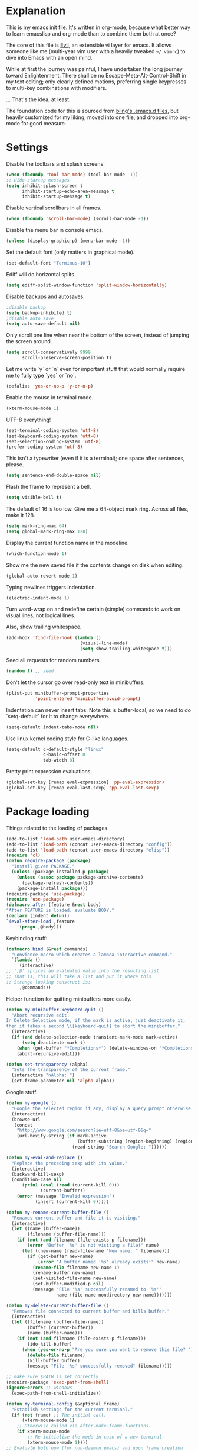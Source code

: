* Explanation
  This is my emacs init file. It's written in org-mode, because what better way
  to learn emacslisp and org-mode than to combine them both at once?

  The core of this file is [[https://gitorious.org/evil/pages/Home][Evil]], an extensible vi layer for emacs.
  It allows someone like me (multi-year vim user with a heavily tweaked
  =~/.vimrc=) to dive into Emacs with an open mind.

  While at first the journey was painful, I have undertaken the long journey
  toward Enlightenment. There shall be no Escape-Meta-Alt-Control-Shift in my
  text editing; only clearly defined motions, preferring single keypresses to
  multi-key combinations with modifiers.

  ... That's the idea, at least.

  The foundation code for this is sourced from [[http://bling.github.io/blog/2013/10/27/emacs-as-my-leader-vim-survival-guide/][bling's .emacs.d files]], but heavily customized
  for my liking, moved into one file, and dropped into org-mode for good
  measure.
* Settings
  Disable the toolbars and splash screens.
  #+BEGIN_SRC emacs-lisp
    (when (fboundp 'tool-bar-mode) (tool-bar-mode -1))
    ;; Hide startup messages
    (setq inhibit-splash-screen t
          inhibit-startup-echo-area-message t
          inhibit-startup-message t)
  #+END_SRC
  Disable vertical scrollbars in all frames.
  #+BEGIN_SRC emacs-lisp
  (when (fboundp 'scroll-bar-mode) (scroll-bar-mode -1))
  #+END_SRC
  Disable the menu bar in console emacs.
  #+BEGIN_SRC emacs-lisp
  (unless (display-graphic-p) (menu-bar-mode -1))
  #+END_SRC
  Set the default font (only matters in graphical mode).
  #+BEGIN_SRC emacs-lisp
  (set-default-font "Terminus-10")
  #+END_SRC
  Ediff will do horizontal splits
  #+BEGIN_SRC emacs-lisp
  (setq ediff-split-window-function 'split-window-horizontally)
  #+END_SRC
  Disable backups and autosaves.
  #+BEGIN_SRC emacs-lisp
  ;disable backup
  (setq backup-inhibited t)
  ;disable auto save
  (setq auto-save-default nil)
  #+END_SRC
  Only scroll one line when near the bottom of the screen, instead of jumping
  the screen around.
  #+BEGIN_SRC emacs-lisp
  (setq scroll-conservatively 9999
        scroll-preserve-screen-position t)
  #+END_SRC
  Let me write `y` or `n` even for important stuff that would normally require
  me to fully type `yes` or `no`.
  #+BEGIN_SRC emacs-lisp
  (defalias 'yes-or-no-p 'y-or-n-p)
  #+END_SRC
  Enable the mouse in terminal mode.
  #+BEGIN_SRC emacs-lisp
  (xterm-mouse-mode 1)
  #+END_SRC
  UTF-8 everything!
  #+BEGIN_SRC emacs-lisp
    (set-terminal-coding-system 'utf-8)
    (set-keyboard-coding-system 'utf-8)
    (set-selection-coding-system 'utf-8)
    (prefer-coding-system 'utf-8)
  #+END_SRC
  This isn't a typewriter (even if it is a terminal); one space after sentences,
  please.
  #+BEGIN_SRC emacs-lisp
    (setq sentence-end-double-space nil)
  #+END_SRC
  Flash the frame to represent a bell.
  #+BEGIN_SRC emacs-lisp
    (setq visible-bell t)
  #+END_SRC
  The default of 16 is too low. Give me a 64-object mark ring.
  Across all files, make it 128.
  #+BEGIN_SRC emacs-lisp
    (setq mark-ring-max 64)
    (setq global-mark-ring-max 128)
  #+END_SRC
  Display the current function name in the modeline.
  #+BEGIN_SRC emacs-lisp
    (which-function-mode 1)
  #+END_SRC
  Show me the new saved file if the contents change on disk when editing.
  #+BEGIN_SRC emacs-lisp
    (global-auto-revert-mode 1)
  #+END_SRC
  Typing newlines triggers indentation.
  #+BEGIN_SRC emacs-lisp
    (electric-indent-mode 1)
  #+END_SRC
  Turn word-wrap on and redefine certain (simple) commands to work on visual
  lines, not logical lines.

  Also, show trailing whitespace.
  #+BEGIN_SRC emacs-lisp
    (add-hook 'find-file-hook (lambda ()
                                (visual-line-mode)
                                (setq show-trailing-whitespace t)))
  #+END_SRC
  Seed all requests for random numbers.
  #+BEGIN_SRC emacs-lisp
    (random t) ;; seed
  #+END_SRC
  Don't let the cursor go over read-only text in minibuffers.
  #+BEGIN_SRC emacs-lisp
    (plist-put minibuffer-prompt-properties
               'point-entered 'minibuffer-avoid-prompt)
  #+END_SRC
  Indentation can never insert tabs. Note this is buffer-local, so we need
  to do `setq-default` for it to change everywhere.
  #+BEGIN_SRC emacs-lisp
    (setq-default indent-tabs-mode nil)
  #+END_SRC
  Use linux kernel coding style for C-like languages.
  #+BEGIN_SRC emacs-lisp
    (setq-default c-default-style "linux"
                  c-basic-offset 8
                  tab-width 8)
  #+END_SRC
  Pretty print expression evaluations.
  #+BEGIN_SRC emacs-lisp
    (global-set-key [remap eval-expression] 'pp-eval-expression)
    (global-set-key [remap eval-last-sexp] 'pp-eval-last-sexp)
  #+END_SRC
* Package loading
  Things related to the loading of packages.
  #+BEGIN_SRC emacs-lisp
        (add-to-list 'load-path user-emacs-directory)
        (add-to-list 'load-path (concat user-emacs-directory "config"))
        (add-to-list 'load-path (concat user-emacs-directory "elisp"))
        (require 'cl)
        (defun require-package (package)
          "Install given PACKAGE."
          (unless (package-installed-p package)
            (unless (assoc package package-archive-contents)
              (package-refresh-contents))
            (package-install package)))
        (require-package 'use-package)
        (require 'use-package)
        (defmacro after (feature &rest body)
        "After FEATURE is loaded, evaluate BODY."
        (declare (indent defun))
        `(eval-after-load ,feature
            '(progn ,@body)))
  #+END_SRC
  Keybinding stuff:
  #+BEGIN_SRC emacs-lisp
    (defmacro bind (&rest commands)
      "Convience macro which creates a lambda interactive command."
      `(lambda ()
         (interactive)
    ;; ',@' splices an evaluated value into the resulting list
    ;; That is, this will take a list and put it where this
    ;; Strange-looking construct is:
         ,@commands))
  #+END_SRC
   Helper function for quitting minibuffers more easily.
  #+BEGIN_SRC emacs-lisp
    (defun my-minibuffer-keyboard-quit ()
      "Abort recursive edit.
    In Delete Selection mode, if the mark is active, just deactivate it;
    then it takes a second \\[keyboard-quit] to abort the minibuffer."
      (interactive)
      (if (and delete-selection-mode transient-mark-mode mark-active)
          (setq deactivate-mark t)
        (when (get-buffer "*Completions*") (delete-windows-on "*Completions*"))
        (abort-recursive-edit)))
        
    (defun set-transparency (alpha)
      "Sets the transparency of the current frame."
      (interactive "nAlpha: ")
      (set-frame-parameter nil 'alpha alpha))
  #+END_SRC
   Google stuff.
  #+BEGIN_SRC emacs-lisp
    (defun my-google ()
      "Google the selected region if any, display a query prompt otherwise."
      (interactive)
      (browse-url
       (concat
        "http://www.google.com/search?ie=utf-8&oe=utf-8&q="
        (url-hexify-string (if mark-active
                               (buffer-substring (region-beginning) (region-end))
                             (read-string "Search Google: "))))))
        
    (defun my-eval-and-replace ()
      "Replace the preceding sexp with its value."
      (interactive)
      (backward-kill-sexp)
      (condition-case nil
          (prin1 (eval (read (current-kill 0)))
                 (current-buffer))
        (error (message "Invalid expression")
               (insert (current-kill 0)))))
        
    (defun my-rename-current-buffer-file ()
      "Renames current buffer and file it is visiting."
      (interactive)
      (let ((name (buffer-name))
            (filename (buffer-file-name)))
        (if (not (and filename (file-exists-p filename)))
            (error "Buffer '%s' is not visiting a file!" name)
          (let ((new-name (read-file-name "New name: " filename)))
            (if (get-buffer new-name)
                (error "A buffer named '%s' already exists!" new-name)
              (rename-file filename new-name 1)
              (rename-buffer new-name)
              (set-visited-file-name new-name)
              (set-buffer-modified-p nil)
              (message "File '%s' successfully renamed to '%s'"
                       name (file-name-nondirectory new-name)))))))
        
    (defun my-delete-current-buffer-file ()
      "Removes file connected to current buffer and kills buffer."
      (interactive)
      (let ((filename (buffer-file-name))
            (buffer (current-buffer))
            (name (buffer-name)))
        (if (not (and filename (file-exists-p filename)))
            (ido-kill-buffer)
          (when (yes-or-no-p "Are you sure you want to remove this file? ")
            (delete-file filename)
            (kill-buffer buffer)
            (message "File '%s' successfully removed" filename)))))
        
    ;; make sure $PATH is set correctly
    (require-package 'exec-path-from-shell)
    (ignore-errors ;; windows
      (exec-path-from-shell-initialize))
        
    (defun my-terminal-config (&optional frame)
      "Establish settings for the current terminal."
      (if (not frame) ;; The initial call.
          (xterm-mouse-mode 1)
        ;; Otherwise called via after-make-frame-functions.
        (if xterm-mouse-mode
            ;; Re-initialise the mode in case of a new terminal.
            (xterm-mouse-mode 1))))
    ;; Evaluate both now (for non-daemon emacs) and upon frame creation
    ;; (for new terminals via emacsclient).
    (my-terminal-config)
    (add-hook 'after-make-frame-functions 'my-terminal-config)
        
    (setq custom-file (concat user-emacs-directory "custom.el"))
    (when (file-exists-p custom-file)
      (load custom-file))
    
    (defun my-unmount (drive)
      "Prompts the user for input and unmounts the given device."
      (interactive "sunmount: ")
      (shell-command
        (concat "/usr/bin/gksu /usr/bin/umount " (shell-quote-argument drive))))
    
  #+END_SRC
  Move the cursor to the last position when I open a file.
  #+BEGIN_SRC emacs-lisp
      (use-package saveplace
        :config
        (progn
          (setq save-place-file (concat user-emacs-directory ".cache/places"))
          (setq-default save-place t)
          )
        )
  #+END_SRC
  Save a history of minibuffer access.
  #+BEGIN_SRC emacs-lisp
      (use-package savehist
        :config
          (progn
              (setq savehist-file (concat user-emacs-directory ".cache/savehist")
                  savehist-additional-variables '(search ring regexp-search-ring)
                  savehist-autosave-interval 60)
              (savehist-mode +1)
          )
      )
    
  #+END_SRC
  Save a history of recent files.
  #+BEGIN_SRC emacs-lisp
      (use-package recentf
        :config
        (progn
          (setq recentf-save-file (concat user-emacs-directory ".cache/recentf")
                recentf-max-saved-items 1000
                recentf-max-menu-items 500)
          (recentf-mode +1)
          ))
      ;; narrowing
      (put 'narrow-to-region 'disabled nil)
  #+END_SRC
* Dired-x
  "Extra" GNU features for Dired Mode.
** Features
- Dired local variables file: =.dired=
- Omitting “uninteresting” files from Dired listings
- Shell command guessing
- "Virtual Dired" allows you to view directories based on command output
- Cleaning commands
- Dired current file and file at point commands
** Code
   #+BEGIN_SRC emacs-lisp
     (require 'dired-x)
     (use-package dired-x
       :init
       (progn
          (add-hook 'dired-load-hook
                    (lambda ()
                      (load "dired-x")
                      ;; Set dired-x global variables here.  For example:
                      ;; (setq dired-guess-shell-gnutar "gtar")
                      ;; (setq dired-x-hands-off-my-keys nil)
                      ))
          (add-hook 'dired-mode-hook
                    (lambda ()
                      ;; Set dired-x buffer-local variables here.  For example:
                      ;; (dired-omit-mode 1)
                      ))
         )
       )
   #+END_SRC
* Uniquify
  Pretty distinct names for buffers
  #+BEGIN_SRC emacs-lisp
  ;; better buffer names for duplicates
  (require 'uniquify)
  (setq uniquify-buffer-name-style 'forward
        uniquify-separator "/"
        uniquify-ignore-buffers-re "^\\*" ; leave special buffers alone
        uniquify-after-kill-buffer-p t)
  #+END_SRC
* Auto-complete
  [[http://www.emacswiki.org/emacs/AutoComplete][Auto-complete]] is a visual autocompletion that uses popup menus. It is nicely broken
  with Linum enabled, but I keep it around in case one day I figure out how to make
  it work.
  #+BEGIN_SRC emacs-lisp
  (require-package 'auto-complete)
  (use-package auto-complete
  #+END_SRC
  Keeping this disabled for now; as mentioned above, it is broken.
  #+BEGIN_SRC emacs-lisp
    :disabled t
    :diminish auto-complete-mode
    :config
    (progn
      (setq
       ac-auto-show-menu 0.01
  #+END_SRC
  =ac-auto-start= specifies the length of a word required to enable auto-complete.
  #+BEGIN_SRC emacs-lisp
       ac-auto-start 2
       ac-comphist-file (expand-file-name ".cache/ac-comphist.dat" user-emacs-directory)
       ac-delay 0.01
       ac-quick-help-delay 0.5
       ac-use-fuzzy t
       ac-show-menu-immediately-on-auto-complete t)
       (dolist (mode '(vimrc-mode))
         (add-to-list 'ac-modes mode))
       (after 'linum
         (ac-linum-workaround))
      (defadvice ac-expand (before advice-for-ac-expand activate)
          (when (yas-expand)
            (ac-stop)))
      (use-package auto-complete-config
        :config
        (progn
          (ac-config-default)
          )
        )
    )
    )
  #+END_SRC
* Org-mode
  #+BEGIN_SRC emacs-lisp
    (use-package org
      :config
      (progn
        (global-set-key (kbd "C-c c") 'org-capture)
        (global-set-key (kbd "C-c a") 'org-agenda)
        (setq org-default-notes-file "~/.notes.org" org-log-done t)
        (setq org-src-fontify-natively t)
        (use-package ob
          :config
          (progn
            (org-babel-do-load-languages
             'org-babel-load-languages
             '((R . t)
               (emacs-lisp . t)
               (python . t)
               ))
            )
          )
        )
      )
    
  #+END_SRC
* Eyecandy
** Color scheme
   I use the =zenburn= color scheme, because it is easy on my eyes and doesn't look awful
   like most emacs themes. Emacs may have more capable syntax highlighting than vim, but
   damned if it isn't impossible to make it pretty, too.
   #+BEGIN_SRC emacs-lisp
  ;; Colors!
  (load-theme 'zenburn t)
   #+END_SRC
** Line highlighting
   This alone is supposed to enable highlighting the current line
   (especially with zenburn!) but it doesn't. Still, we need it in order to make
   line highlighting work. So we have to change the face afterwards to fix this.

   This might be because of my =~/.Xresources=, but who knows.
   #+BEGIN_SRC emacs-lisp
     (global-hl-line-mode t)
   #+END_SRC
   Now we set the background color for =hi-line=, in order to differentiate the
   background color.
   #+BEGIN_SRC emacs-lisp
     (set-face-background 'hl-line "#3e4446")
   #+END_SRC
** Smart modelines
   #+BEGIN_SRC emacs-lisp
  (require-package 'smart-mode-line)
  (use-package smart-mode-line
    :config
    (progn
      (setq sml/theme 'dark)
      (sml/setup)
    ))
   #+END_SRC
** =purty-mode=
   Simple pretty print for greek letters, etc.
   #+BEGIN_SRC emacs-lisp
     (require-package 'purty-mode)
     (use-package purty-mode
       :config
       (progn
         (purty-mode 1)
         (purty-add-pair '("::" . "::"))
         (purty-add-pair '("=>" . "⇒"))
         (purty-add-pair '("forall" . "∀"))
         (purty-add-pair '("->" . "→"))
         (purty-add-pair '("<-" . "←"))
         ))
   #+END_SRC
** Line numbers
   Line numbers are provided by =linum=, with some added hacks to make them add space
   before "short" lines, so the line number column is all the same length. There is
   also a hack in place here to get =linum= to leave one blank space before the source
   code for the file.
   #+BEGIN_SRC emacs-lisp
     ;(require-package 'linum)
     ;(use-package linum
     ;  :config
     ;  (progn
     ;    (global-linum-mode 1)
     ;    (unless window-system
     ;      (add-hook 'linum-before-numbering-hook
     ;                (lambda ()
     ;                  (setq-local linum-format-fmt
     ;                              (let ((w (length (number-to-string
     ;                                                (count-lines (point-min) (point-max))))))
     ;                                (concat "%" (number-to-string w) "d"))))))
     ;    (defun linum-format-func (line)
     ;      (concat
     ;       (propertize (format linum-format-fmt line) 'face 'linum)
     ;       (propertize " " 'face 'mode-line)))
     ;    (unless window-system
     ;      (setq linum-format 'linum-format-func))
     ;    (setq linum-format "%4d "
     ;          linum-delay t)
     ;    )
     ;  )
     (require-package 'nlinum)
     (use-package nlinum
       :config
       (progn
         (nlinum-mode 1)
     ))
   #+END_SRC
   =rainbow-mode= is a minor mode for Emacs which displays strings
   representing colors with the color they represent as background.
   #+BEGIN_SRC emacs-lisp
  (require-package 'rainbow-mode)
  (use-package rainbow-mode)
   #+END_SRC
** rainbow delimiters
   #+BEGIN_SRC emacs-lisp
  (require-package 'rainbow-delimiters)
  (use-package rainbow-delimiters
    :init
    (progn
      (global-rainbow-delimiters-mode)
    )
    )
   #+END_SRC
** Whitespace mode
   #+BEGIN_SRC emacs-lisp
     (setq whitespace-style '(face lines-tail trailing))
     (global-whitespace-mode 1)
   #+END_SRC
** Windsize
   Easy resizing of Emacs windows.
   #+BEGIN_SRC emacs-lisp
   (require-package 'windsize)
   (use-package windsize
     :init
     (progn
       (setq windsize-cols 16)
       (setq windsize-rows 8)
       (windsize-default-keybindings)
       )
     )
   #+END_SRC
* Copy/paste
  Emacs copy-paste does not work by default. First, we enable X selection as a copy-paste buffer.
  #+BEGIN_SRC emacs-lisp
  ; Basic copy-paste setup. From wiki.
  (setq x-select-enable-clipboard t)
  (setq interprogram-paste-function 'x-cut-buffer-or-selection-value)
  #+END_SRC emacs-lisp
  Now, we hack copy-paste to work in the terminal.
  #+BEGIN_SRC emacs-lisp
  ; Brilliant working copy-paste (even in Evil mode!) ripped from:
  ; http://hugoheden.wordpress.com/2009/03/08/copypaste-with-emacs-in-terminal/
  (unless window-system
      (when (getenv "DISPLAY")
        ;; Callback for when user cuts
        (defun xsel-cut-function (text &optional push)
          ;; Insert text to temp-buffer, and "send" content to xsel stdin
          (with-temp-buffer
            (insert text)
            ;; I prefer using the "clipboard" selection (the one the
            ;; typically is used by c-c/c-v) before the primary selection
            ;; (that uses mouse-select/middle-button-click)
            (call-process-region (point-min) (point-max) "xsel" nil 0 nil "--clipboard" "--input")))
        ;; Call back for when user pastes
        (defun xsel-paste-function()
          ;; Find out what is current selection by xsel. If it is different
          ;; from the top of the kill-ring (car kill-ring), then return
          ;; it. Else, nil is returned, so whatever is in the top of the
          ;; kill-ring will be used.
          (let ((xsel-output (shell-command-to-string "xsel --clipboard --output")))
            (unless (string= (car kill-ring) xsel-output)
              xsel-output )))
        ;; Attach callbacks to hooks
        (setq interprogram-cut-function 'xsel-cut-function)
        (setq interprogram-paste-function 'xsel-paste-function)
        ;; Idea from
        ;; http://shreevatsa.wordpress.com/2006/10/22/emacs-copypaste-and-x/
        ;; http://www.mail-archive.com/help-gnu-emacs@gnu.org/msg03577.html
  ))
  #+END_SRC

* Code editing
** Etags Select
   Offer a choice for equivalent etags. e.g. if overloaded.
   #+BEGIN_SRC emacs-lisp
   (require-package 'etags-select)
   (use-package etags-select
     :init
       (setq etags-select-go-if-unambiguous t)
     )
   #+END_SRC
** Projectile
   AKA =ctrl-p= for Emacs.
   #+BEGIN_SRC emacs-lisp
  (require-package 'projectile)
  (use-package projectile
    :diminish projectile-mode
    :config
    (progn
      (setq projectile-cache-file (concat user-emacs-directory ".cache/projectile.cache"))
      (setq projectile-known-projects-file (concat user-emacs-directory ".cache/projectile-bookmarks.eld"))
      (add-to-list 'projectile-globally-ignored-directories "elpa")
      (add-to-list 'projectile-globally-ignored-directories ".cache")
      (add-to-list 'projectile-globally-ignored-directories "node_modules")
      (projectile-global-mode 1)
      )
    )
   #+END_SRC
** Helm
   #+BEGIN_QUOTE
   Helm is incremental completion and selection narrowing framework
   for Emacs. It will help steer you in the right direction when
   you're looking for stuff in Emacs (like buffers, files, etc).
   
   Helm is a fork of anything.el originaly written by Tamas Patrovic
   and can be considered to be its successor. Helm sets out to clean
   up the legacy code in anything.el and provide a cleaner, leaner
   and more modular tool, that's not tied in the trap of backward
   compatibility.
   #+END_QUOTE
   #+BEGIN_SRC emacs-lisp
  (require-package 'helm)
  (use-package helm
    :config
    (progn
      (setq helm-command-prefix-key "C-c h")
      (setq helm-quick-update t)
      (require-package 'helm-swoop)
      (after 'helm-autoloads
        (after 'evil
            (global-set-key (kbd "M-x") 'helm-M-x)
            (define-key evil-normal-state-map (kbd "SPC e") 'helm-recentf)
            (define-key evil-normal-state-map (kbd "SPC t") 'helm-etags-select)
            (define-key evil-normal-state-map (kbd "SPC l") 'helm-swoop)
            (define-key evil-normal-state-map (kbd "SPC y") 'helm-show-kill-ring)
            (define-key evil-normal-state-map [f5] 'helm-mini)))
      (after 'projectile
        (require-package 'helm-projectile))
      )
    )
   #+END_SRC
** Ido
   Interactive =do= mode.
   #+BEGIN_SRC emacs-lisp
     (use-package ido
       :config
       (progn
         (ido-mode 1)
         (ido-everywhere 1)
         (setq ido-enable-prefix nil)
         (setq ido-use-virtual-buffers t)
         (setq ido-enable-flex-matching t)
         (setq ido-create-new-buffer 'always)
         (setq ido-show-dot-for-dired t)
         (setq ido-confirm-unique-completion nil)
         (setq ido-enable-last-directory-history nil)
         (setq ido-use-filename-at-point 'guess)
         (setq ido-save-directory-list-file
               (concat user-emacs-directory ".cache/ido.last"))
         (require-package 'ido-ubiquitous)
         (add-hook
          'ido-setup-hook
          (lambda()
            ;; On ido-find-file, let `~` mean `~/` for fastness.
            (define-key ido-file-dir-completion-map "~"
              (lambda ()(interactive)
                 (ido-set-current-directory "~/")
                 (setq ido-exit 'refresh)
                 (exit-minibuffer)))))
         (use-package ido-ubiquitous
           :config
           (progn
             (ido-ubiquitous-mode 1)
             )
           )
         (require-package 'flx-ido)
         (use-package flx-ido
           :defines (ido-cur-item ido-default-item ido-cur-list)
           :config
           (progn
             (flx-ido-mode 1)
             )
           )
         (require-package 'ido-vertical-mode)
         (use-package ido-vertical-mode
           :config
           (progn
             (ido-vertical-mode)
             )
           )
         )
       )
   #+END_SRC
*** Smex
    #+BEGIN_QUOTE
    Smex is a M-x enhancement for Emacs. Built on top of IDO, it
    provides a convenient interface to your recently and most
    frequently used commands. And to all the other commands, too.
    #+END_QUOTE
    #+BEGIN_SRC emacs-lisp
  (require-package 'smex)
  (use-package smex
    :config
    (progn
      (setq smex-save-file (concat user-emacs-directory ".cache/smex-items"))
      (global-set-key (kbd "C-x C-m") 'smex)
      (global-set-key (kbd "C-c C-m") 'smex)
      (smex-initialize)
  ))
    #+END_SRC
** Scss
   #+BEGIN_SRC emacs-lisp
     (require-package 'scss-mode)
     (use-package scss-mode
       :config
       (progn
         (autoload 'scss-mode "scss-mode")
         (add-to-list 'auto-mode-alist '("\\.scss\\'" . scss-mode))
         )
       )
   #+END_SRC
** Haskell
   #+BEGIN_SRC emacs-lisp
          (require-package 'haskell-mode)
          (use-package haskell-mode
            :mode ("\\.hs\\'" . haskell-mode)
            :config
            (progn
     ;         (after 'linum (add-hook 'haskell-interactive-mode (lambda () (linum-mode 0))))
     ;         (after 'evil (add-hook 'haskell-interactive-mode (lambda () (evil-mode 0))))
              (define-key haskell-mode-map (kbd "C-x C-d") nil)
              (define-key haskell-mode-map (kbd "C-c C-z") 'haskell-interactive-switch)
              (define-key haskell-mode-map (kbd "C-c C-l") 'haskell-process-load-file)
              (define-key haskell-mode-map (kbd "C-c C-b") 'haskell-interactive-switch)
              (define-key haskell-mode-map (kbd "C-c C-t") 'haskell-process-do-type)
              (define-key haskell-mode-map (kbd "C-c C-i") 'haskell-process-do-info)
              (define-key haskell-mode-map (kbd "C-c M-.") nil)
              (define-key haskell-mode-map (kbd "C-c C-d") nil)
              (define-key haskell-mode-map (kbd "C-c C-c") 'haskell-compile)
              (add-hook 'haskell-mode-hook
                        (lambda ()
                          (turn-on-haskell-doc-mode)
                          (after 'evil
                            (setq evil-auto-indent nil))
                          (turn-on-haskell-indentation)
                          (ghc-init)
                          (purty-mode)
                          )
              )
              (use-package haskell-mode-autoloads)
              (use-package inf-haskell)
              (use-package haskell-cabal
                :init
                (define-key haskell-cabal-mode-map (kbd "C-c C-c") 'haskell-compile)
                )
              (use-package hs-lint)
              )
            )
   #+END_SRC
** Ag: speedy inter-file grep
   #+BEGIN_SRC emacs-lisp
   (require-package 'ag)
   (use-package ag
     :init
     (progn
       (setq ag-highlight-search t)
       (add-hook 'ag-mode-hook (lambda () (toggle-truncate-lines t)))
       (add-hook 'ag-mode-hook (lambda () (linum-mode 0)))
     )
   )
   #+END_SRC
** Project-explorer
   #+BEGIN_SRC emacs-lisp
   (require-package 'project-explorer)
   (use-package project-explorer
     :commands (progn project-explorer project-explorer-open pe/show-file)
     :config
       (progn
         (setq pe/omit-regex (concat pe/omit-regex "\\|^node_modules$"))
       )
     )
   #+END_SRC
** Flycheck
   #+BEGIN_SRC emacs-lisp
     (require-package 'flycheck)
     (use-package flycheck
       :config
       (progn
         (setq flycheck-check-syntax-automatically '(save mode-enabled))
         (setq flycheck-checkers (delq 'emacs-lisp-checkdoc flycheck-checkers))
         (setq flycheck-checkers (delq 'html-tidy flycheck-checkers))
         (global-flycheck-mode 1)
         (after 'evil (add-hook 'flycheck-error-list-mode-hook (lambda () (evil-mode 0))))
         )
       )
   #+END_SRC
** Rust
   #+BEGIN_SRC emacs-lisp
     (add-to-list 'load-path "~/devel/rust/rust/etc/emacs")
     (use-package rust-mode)
   #+END_SRC
* Elisp-slime-nav
  #+BEGIN_SRC emacs-lisp
  (require-package 'elisp-slime-nav)
  (use-package elisp-slime-nav
    :config
    (progn
      (defun my-lisp-hook ()
        (progn
          (elisp-slime-nav-mode)
          (turn-on-eldoc-mode)))
      (add-hook 'emacs-lisp-mode-hook 'my-lisp-hook)
      (add-hook 'lisp-interaction-mode-hook 'my-lisp-hook)
      (add-hook 'ielm-mode-hook 'my-lisp-hook)
      )
    )
  #+END_SRC
* Key chords
  #+BEGIN_SRC emacs-lisp
    (require-package 'key-chord)
    (use-package key-chord :diminish key-chord-mode
      :config
      (progn
        (key-chord-mode 1)))
  #+END_SRC
* Evil
  Note: requires undo-tree.
  #+BEGIN_SRC emacs-lisp
    (require-package 'undo-tree)
    (use-package undo-tree
      :diminish undo-tree-mode
      :init
      (progn
        (require-package 'evil)
        (require-package 'evil-visualstar)
        (require-package 'evil-nerd-commenter)
        (require-package 'evil-indent-textobject)
        (require-package 'evil-matchit)
        (require-package 'surround)
    
        (use-package evil
          :config
          (progn
            (evil-mode 1)
            (setq evil-want-C-u-scroll t
                evil-want-C-w-in-emacs-state t
                evil-search-module 'evil-search
                evil-magic 'very-magic
                evil-emacs-state-cursor '("red" box)
                evil-normal-state-cursor '("green" box)
                evil-insert-state-cursor '("orange" bar)
                )
            (setq evil-replace-state-cursor '("red" box))
            
            (require-package 'evil-leader)
            (use-package evil-leader
              :config
              (progn
                (global-evil-leader-mode)
                (evil-leader/set-leader ",")
                (setq my-eshell-buffer-count 0)
                (evil-leader/set-key
                    "w" 'save-buffer
                    "e" (kbd "C-x C-e")
                    "E" (kbd "C-M-x")
                    "c" (bind
                         (evil-window-split)
                         (setq my-eshell-buffer-count (+ 1 my-eshell-buffer-count))
                         (eshell my-eshell-buffer-count))
                    "C" 'customize-group
                    "b d" 'kill-this-buffer
                    "v" (kbd "C-w v C-w l")
                    "s" (kbd "C-w s C-w j")
                    "g s" 'magit-status
                    "g l" 'magit-log
                    "g d" 'vc-diff
                    "P" 'package-list-packages
                    "h" help-map
                    "h h" 'help-for-help-internal)
                )
              )
            (use-package evil-nerd-commenter
              :config
              ;; Type 'gcc' to comment the current line.
              (progn (setq evilnc-hotkey-comment-operator "gc")))
            (use-package evil-indent-textobject)
            (use-package evil-visualstar)
            (use-package evil-matchit
              :config
              (progn
                (after 'evil-matchit
                  (define-key evil-normal-state-map "%" 'evilmi-jump-items))
                ))
            (use-package surround
              :config
                (progn
                  (global-surround-mode 1)
                  )
              )
    
            (dolist (mode '(eshell-mode
                            shell-mode
                            term-mode
                            terminal-mode
                            comint-mode
                            skewer-repl-mode
                            profiler-report-mode
                            erc-mode weechat-mode
                            direx:direx-mode
                            project-explorer-mode))
              (evil-set-initial-state mode 'emacs))
    
            (evil-define-text-object my-evil-next-match (count &optional beg end type)
              "Select next match."
              (evil-ex-search-previous 1)
              (evil-ex-search-next count)
              (list evil-ex-search-match-beg evil-ex-search-match-end))
    
            (evil-define-text-object my-evil-previous-match (count &optional beg end type)
              "Select previous match."
              (evil-ex-search-next 1)
              (evil-ex-search-previous count)
              (list evil-ex-search-match-beg evil-ex-search-match-end))
    
            (define-key evil-motion-state-map "gN" 'my-evil-previous-match)
            (define-key evil-motion-state-map "gN" 'my-evil-previous-match)
    
            (defadvice evil-ex-search-next (after advice-for-evil-ex-search-next activate)
              (evil-scroll-line-to-center (line-number-at-pos)))
    
            (defadvice evil-ex-search-previous (after advice-for-evil-ex-search-previous activate)
              (evil-scroll-line-to-center (line-number-at-pos)))
    
            ;;; esc quits
            (define-key evil-normal-state-map [escape] 'keyboard-quit)
            (define-key evil-visual-state-map [escape] 'keyboard-quit)
    
    
          (after 'git-gutter+-autoloads
            (define-key evil-normal-state-map (kbd "[ h") 'git-gutter+-previous-hunk)
            (define-key evil-normal-state-map (kbd "] h") 'git-gutter+-next-hunk)
            (define-key evil-normal-state-map (kbd ", g a") 'git-gutter+-stage-hunks)
            (define-key evil-normal-state-map (kbd ", g r") 'git-gutter+-revert-hunks)
            (evil-ex-define-cmd "Gw" (bind (git-gutter+-stage-whole-buffer))))
    
          (define-key evil-visual-state-map (kbd "SPC SPC") 'helm-M-x)
          (define-key evil-normal-state-map (kbd "SPC SPC") 'helm-M-x)
    
          (define-key evil-normal-state-map (kbd "SPC o") 'helm-imenu)
          (define-key evil-normal-state-map (kbd "SPC b") 'helm-buffers-list)
          (define-key evil-normal-state-map (kbd "SPC B") 'ibuffer)
    
          (define-key evil-normal-state-map (kbd "SPC k") 'ido-kill-buffer)
          (define-key evil-normal-state-map (kbd "SPC f") 'ido-find-file)
    
          (define-key evil-normal-state-map (kbd "[ SPC") (bind (evil-insert-newline-above) (forward-line)))
          (define-key evil-normal-state-map (kbd "] SPC") (bind (evil-insert-newline-below) (forward-line -1)))
          (define-key evil-normal-state-map (kbd "[ e") (kbd "ddkP"))
          (define-key evil-normal-state-map (kbd "] e") (kbd "ddp"))
          (define-key evil-normal-state-map (kbd "[ b") 'previous-buffer)
          (define-key evil-normal-state-map (kbd "] b") 'next-buffer)
          (define-key evil-normal-state-map (kbd "[ q") 'previous-error)
          (define-key evil-normal-state-map (kbd "] q") 'next-error)
    
          (define-key evil-normal-state-map (kbd "g p") (kbd "` [ v ` ]"))
    
          (after 'etags-select
            (define-key evil-normal-state-map (kbd "g ]") 'etags-select-find-tag-at-point))
    
          (define-key evil-normal-state-map (kbd "C-p") 'projectile-find-file)
          (define-key evil-normal-state-map (kbd "C-q") 'universal-argument)
    
          (define-key evil-normal-state-map (kbd "C-h") 'evil-window-left)
          (define-key evil-normal-state-map (kbd "C-j") 'evil-window-down)
          (define-key evil-normal-state-map (kbd "C-k") 'evil-window-up)
          (define-key evil-normal-state-map (kbd "C-l") 'evil-window-right)
    
          (define-key evil-motion-state-map "j" 'evil-next-visual-line)
          (define-key evil-motion-state-map "k" 'evil-previous-visual-line)
    
          (define-key evil-normal-state-map (kbd "Y") (kbd "y$"))
    
          (define-key evil-visual-state-map (kbd ", e") 'eval-region)
    
          ;; emacs lisp
          (after 'elisp-slime-nav-autoloads
            (evil-define-key 'normal emacs-lisp-mode-map (kbd "g d") 'elisp-slime-nav-find-elisp-thing-at-point)
            (evil-define-key 'normal emacs-lisp-mode-map (kbd "K") 'elisp-slime-nav-describe-elisp-thing-at-point))
    
          (after 'ag-autoloads
            (define-key evil-normal-state-map (kbd "SPC /") 'ag-regexp-project-at-point))
    
          (after 'multiple-cursors
            (define-key evil-visual-state-map (kbd "C->") 'mc/mark-all-like-this)
            (define-key evil-normal-state-map (kbd "C->") 'mc/mark-next-like-this)
            (define-key evil-normal-state-map (kbd "C-<") 'mc/mark-previous-like-this))
    
          (after 'magit
            (define-key magit-status-mode-map (kbd "C-n") 'magit-goto-next-sibling-section)
            (define-key magit-status-mode-map (kbd "C-p") 'magit-goto-previous-sibling-section)
            (evil-add-hjkl-bindings magit-status-mode-map 'emacs
              "K" 'magit-discard-item
              "l" 'magit-key-mode-popup-logging
              "h" 'magit-toggle-diff-refine-hunk))
    
          ;; butter fingers
          (evil-ex-define-cmd "Q" 'evil-quit)
          (evil-ex-define-cmd "Qa" 'evil-quit-all)
          (evil-ex-define-cmd "QA" 'evil-quit-all)
          )
          )
    )
    )
  #+END_SRC
** Evil-org-mode
   Code copied directly from [[https://github.com/edwtjo/evil-org-mode/blob/master/evil-org.el][GitHub repo]].
   #+BEGIN_SRC emacs-lisp
     (after 'evil
       (define-minor-mode evil-org-mode
         "Buffer local minor mode for evil-org"
         :init-value nil
         :lighter " EvilOrg"
         :keymap (make-sparse-keymap) ; defines evil-org-mode-map
         :group 'evil-org)
     
     ;  (define-minor-mode evil-org-src-mode
     ;    "Buffer local minor mode for evil-org-src"
     ;    :init-value nil
     ;    :lighter " EvilOrgSrc"
     ;    :keymap (make-sparse-keymap) ; defines evil-org-mode-map
     ;    :group 'evil-org
     ;    )
     
       (add-hook 'org-mode-hook 'evil-org-mode) ;; only load with org-mode
     ;  (add-hook 'org-src-mode-hook 'evil-org-src-mode)
     ;  (add-hook 'org-src-mode-hook (lambda () ((diminish 'evil-org-src-mode))))
       
       (setq evil-auto-indent nil)
     
       (defun always-insert-item ()
         "Force insertion of org item"
         (if (not (org-in-item-p))
             (insert "\n- ")
           (org-insert-item))
         )
     
       (defun evil-org-eol-call (fun)
         "Go to end of line and call provided function"
         (end-of-line)
         (funcall fun)
         (evil-append nil)
         )
     
     ;  (evil-define-key 'normal evil-org-src-mode-map
     ;    "&" 'org-edit-src-exit)
     
       ;; normal state shortcuts
       (evil-define-key 'normal evil-org-mode-map
         "gh" 'outline-up-heading
         "gj" (if (fboundp 'org-forward-same-level) ;to be backward compatible with older org version
                  'org-forward-same-level
                'org-forward-heading-same-level)
         "gk" (if (fboundp 'org-backward-same-level)
                  'org-backward-same-level
                'org-backward-heading-same-level)
         "gl" 'outline-next-visible-heading
         "t" 'org-todo
         "T" '(lambda () (interactive) (evil-org-eol-call '(org-insert-todo-heading nil)))
         "H" 'org-beginning-of-line
         "L" 'org-end-of-line
         ";t" 'org-show-todo-tree
         "o" '(lambda () (interactive) (evil-org-eol-call 'always-insert-item))
         "O" '(lambda () (interactive) (evil-org-eol-call 'org-insert-heading))
         "$" 'org-end-of-line
         "^" 'org-beginning-of-line
         "<" 'org-metaleft
         ">" 'org-metaright
         "&" 'org-edit-src-code
         ";a" 'org-agenda
         "-" 'org-cycle-list-bullet
         (kbd "TAB") 'org-cycle)
     
       ;; normal & insert state shortcuts.
       (mapc (lambda (state)
               (evil-define-key state evil-org-mode-map
                 (kbd "M-l") 'org-metaright
                 (kbd "M-h") 'org-metaleft
                 (kbd "M-k") 'org-metaup
                 (kbd "M-j") 'org-metadown
                 (kbd "M-L") 'org-shiftmetaright
                 (kbd "M-H") 'org-shiftmetaleft
                 (kbd "M-K") 'org-shiftmetaup
                 (kbd "M-J") 'org-shiftmetadown
                 (kbd "M-o") '(lambda () (interactive)
                                (evil-org-eol-call
                                 '(lambda()
                                    (org-insert-heading)
                                    (org-metaright))))
                 (kbd "M-t") '(lambda () (interactive)
                                (evil-org-eol-call
                                 '(lambda()
                                    (org-insert-todo-heading nil)
                                    (org-metaright))))
                 ))
             '(normal insert))
       )
   #+END_SRC
* expand-region
  #+BEGIN_SRC emacs-lisp
  (require-package 'expand-region)
  (use-package expand-region)

  #+END_SRC
* keybindings
  Hitting =[escape]= exits minibuffers.
  #+BEGIN_SRC emacs-lisp
  (define-key minibuffer-local-map [escape] 'my-minibuffer-keyboard-quit)
  (define-key minibuffer-local-ns-map [escape] 'my-minibuffer-keyboard-quit)
  (define-key minibuffer-local-completion-map [escape] 'my-minibuffer-keyboard-quit)
  (define-key minibuffer-local-must-match-map [escape] 'my-minibuffer-keyboard-quit)
  (define-key minibuffer-local-isearch-map [escape] 'my-minibuffer-keyboard-quit)
  #+END_SRC
  This makes evil's hjkl bindings work in the package list.
  #+BEGIN_SRC emacs-lisp
  (after 'package
    (after 'evil
      (evil-add-hjkl-bindings package-menu-mode-map 'emacs))
    )
  #+END_SRC
  Not sure why this needs to be corrected, but presumably Project Explorer's mappings
  interfere with Evil-mode bindings for switching windows.
  #+BEGIN_SRC emacs-lisp
  (after 'project-explorer-autoloads
    (after 'project-explorer
      (after 'evil
        (define-key project-explorer-mode-map (kbd "C-l") 'evil-window-right)))
  #+END_SRC
  Quick hotkeys for project explorer, bound to function keys.
  #+BEGIN_SRC emacs-lisp
    (global-set-key [f2] 'project-explorer-open)
    (global-set-key [f3] 'pe/show-file))
  
  (after 'comint
    (define-key comint-mode-map [up] 'comint-previous-input)
    (define-key comint-mode-map [down] 'comint-next-input))
  
  (after 'auto-complete
    (define-key ac-completing-map (kbd "C-n") 'ac-next)
    (define-key ac-completing-map (kbd "C-p") 'ac-previous))
  
  (after 'expand-region-autoloads
    (global-set-key (kbd "C-=") 'er/expand-region))
  
  ;; mouse scrolling in terminal
  (unless (display-graphic-p)
    (global-set-key [mouse-4] (bind (scroll-down 1)))
    (global-set-key [mouse-5] (bind (scroll-up 1))))
  
  (global-set-key (kbd "C-S-<left>") 'shrink-window-horizontally)
  (global-set-key (kbd "C-x C-b") 'ibuffer)
  (global-set-key (kbd "C-x C-k") 'kill-this-buffer)
  (global-set-key (kbd "C-x g") 'my-google)
  (global-set-key (kbd "C-c e") 'my-eval-and-replace)
  
  ;; have no use for these default bindings
  (global-unset-key (kbd "C-x m"))
  #+END_SRC
** Unbound keys
   The following is taken from [[http://www.emacswiki.org/emacs/unbound.el][EmacsWiki]], and the license of =unbound.el=
   is GPL version 2 or (at your option) any later version.
   #+BEGIN_QUOTE
   unbound.el --- find convenient unbound keystrokes
   
   Copyright (C) 2007 Davis Herring
   
   Author: Davis Herring <herring@lanl.gov>
   Version: 0.1
   Maintainer: Davis Herring
   Keywords: keyboard
   #+END_QUOTE
   The author provided some commentary on the script, shown below:
   #+BEGIN_QUOTE
   Commentary:
   The only entry point is `describe-unbound-keys'; it prompts for the maximum
   complexity to allow, which should probably be at least 5 to find enough
   keys to be worthwhile.  Lisp may call just `unbound-keys' to get a list of
   key representations suitable for `define-key'.
   #+END_QUOTE
   The source code for =unbound.el= is shown below:
   #+BEGIN_SRC emacs-lisp
  (eval-when-compile (require 'cl))       ; for `dotimes', `push' (Emacs 21)
  
  (defcustom unbound-modifiers '(control meta shift)
  "Modifiers to consider when searching for unbound keys."
  :type '(set (const control) (const meta) (const shift)
             (const super) (const hyper) (const alt)))
  
  (defvar unbound-key-list
  (let (keys)
   (dotimes (i (- ?\d ?\  -1))
     (push (+ i ?\ ) keys))
   (dotimes (i 12)
     (push (intern (format "f%s" (1+ i))) keys))
   (append '(?\t ?\r ?\e) (nreverse keys)
           '(insert delete home end prior next up down left right)))
  "Keys to consider when searching for unbound keys.")
  
  (defun key-complexity (key)
  "Return a complexity score for key sequence KEY.
  Currently KEY must be of the [(control shift ?s) ...] format."
  (let ((ret 0))
   (dotimes (i (length key) ret)
     (setq ret (+ ret (* i 2) (key-complexity-1 (aref key i)))))))
  
  ;; This is somewhat biased for US keyboards.
  (defun key-complexity-1 (key)           ; key:=(modifiers... key)
  (+ (if (memq 'control key) 1 0)
    (if (memq 'meta key) 2 0)
    (if (memq 'shift key) 3 0)
    (if (memq 'super key) 4 0)
    (if (memq 'hyper key) 4 0)
    (if (memq 'alt key) 3 0)
    (* 2 (1- (length key)))
    (progn
      (setq key (car (last key)))
      (if (integerp key)
          (cond ((and (>= key ?a) (<= key ?z)) 0)
                ((and (>= key ?A) (<= key ?Z)) 6) ; capitals are weird
                ((and (>= key ?0) (<= key ?9)) 2)
                ((memq key '(?\b ?\r ?\ )) 1)
                ;; Unshifted punctuation (US keyboards)
                ((memq key '(?` ?- ?= ?\t ?[ ?] ?\\ ?\; ?' ?, ?. ?/)) 3)
                ;; Other letters -- presume that one's keyboard has them if
                ;; we're going to consider binding them.
                ((let (case-fold-search)
                   (string-match
                    "[016A]" (category-set-mnemonics
                              (char-category-set key)))) 2)
                (t 5))
        7))))
  
  ;; Quiet the byte compiler
  (defvar unbound-keys nil
  "Used internally by `unbound-keys'.")
  
  (defun unbound-keys (max)
  "Return a list of unbound keystrokes of complexity no greater than MAX.
  Keys are sorted by their complexity; `key-complexity' determines it."
  (let (unbound-keys)
   (unbound-keys-1 max nil nil)
   (mapcar 'car (sort unbound-keys (lambda (k l) (< (cdr k) (cdr l)))))))
  
  ;; Adds to `unbound-keys'.
  (defun unbound-keys-1 (max map pfx)
  (dolist (base unbound-key-list)
   (dotimes (modi (lsh 1 (length unbound-modifiers)))
     (let ((key (list base)))
       (dotimes (j (length unbound-modifiers))
         (unless (zerop (logand modi (lsh 1 j)))
           (push (nth j unbound-modifiers) key)))
       (let ((total (vconcat pfx (list key))) comp)
         ;; Don't use things that get translated and bound.  This isn't
         ;; perfect: it assumes that the entire key sequence is translated.
         (unless (or (let ((trans (lookup-key function-key-map total)))
                       (and (vectorp trans) (key-binding trans)))
                     ;; Don't add `shift' to any graphic character; can't
                     ;; type it, or it's redundant.
                     (and (memq 'shift key) (integerp base)
                          (> base ?\ ) (<= base ?~))
                     ;; Don't add `control' when it generates another
                     ;; character we use:
                     (and (memq 'control key) (integerp base)
                          (< base ?`)
                          (memq (- base 64) unbound-key-list))
                     ;; Limit the total complexity:
                     (> (setq comp (key-complexity total)) max))
           (let ((res (if map (lookup-key map (vector key))
                        (key-binding (vector (if (cdr key) key (car key)))))))
             (cond ((keymapp res)
                    ;; Don't add anything after an ESC, to avoid Meta
                    ;; confusion.
                    (unless (eq base ?\e)
                      (unbound-keys-1 max res total)))
                   (res)
                   (t (push (cons total comp) unbound-keys))))))))))
  
  ;;;###autoload
  (defun describe-unbound-keys (max)
  "Display a list of unbound keystrokes of complexity no greater than MAX.
  Keys are sorted by their complexity; `key-complexity' determines it."
  (interactive "nMaximum key complexity: ")
  (with-output-to-temp-buffer "*Unbound Keys*"
   (let ((keys (unbound-keys max)))
     (princ (format "%s unbound keys with complexity at most %s:\n"
                    (length keys) max))
     (princ (mapconcat 'key-description keys "\n")))))
  
  (provide 'unbound)
  
  ;; Local variables:
  ;; indent-tabs-mode: nil
  ;; End:
  
  ;; unbound.el ends here
   #+END_SRC
** guide-key
   Overview from the [[https://github.com/kbkbkbkb1/guide-key][GitHub page]]
   #+BEGIN_QUOTE
   guide-key.el displays the available key bindings automatically and
   dynamically. guide-key aims to be an alternative of one-key.el.
   
   Here are some features of this library:

   - guide-key automatically pops up the keys following your favorite prefixes.
     Moreover, even if you change key bindings, guide-key follows the change
     dynamically.
   - guide-key can highlight particular commands. This makes it easy to find a
     command you are looking for, and to learn its key binding.
   - guide-key doesn’t overwrite existing commands and key bindings, so there is
     no interference with describe-key and describe-bindings.
   #+END_QUOTE
   #+BEGIN_SRC emacs-lisp
     (require-package 'guide-key)
     (use-package guide-key
       :diminish guide-key-mode
       :config
       (progn
         (setq guide-key/guide-key-sequence '("C-x" "C-c"))
         (setq guide-key/recursive-key-sequence-flag t)
         (guide-key-mode 1)
   #+END_SRC
   I'm relatively new to emacs, so having a short delay is beneficial.
   #+BEGIN_SRC emacs-lisp
         (setq guide-key/idle-delay 0.1)
         )
     )
   #+END_SRC
** ace-jump-mode
   #+BEGIN_QUOTE
   AceJump-mode is a minor mode for Emacs, enabling fast/direct cursor
   movement in current view.
   #+END_QUOTE
   Do things like offer highlighted words as choices and let me type the first
   character in them to select them, etc.
   #+BEGIN_SRC emacs-lisp
     (require-package 'ace-jump-mode)
     (use-package ace-jump-mode
       :config
       (progn
         (after 'evil
           ; Not sure if the `after` here is necessary, but anyway:
           (after 'ace-jump-mode-autoloads
             (define-key evil-normal-state-map (kbd "SPC j") 'ace-jump-char-mode)
             (define-key evil-motion-state-map (kbd "SPC") 'evil-ace-jump-char-mode)
             (define-key evil-motion-state-map (kbd "S-SPC") 'evil-ace-jump-line-mode))
           ; These will definitely work:
           (key-chord-define evil-normal-state-map "jw" 'ace-jump-word-mode)
           (key-chord-define evil-normal-state-map "jc" 'ace-jump-char-mode)
           (key-chord-define evil-normal-state-map "jl" 'ace-jump-line-mode))
         ))
     
   #+END_SRC
